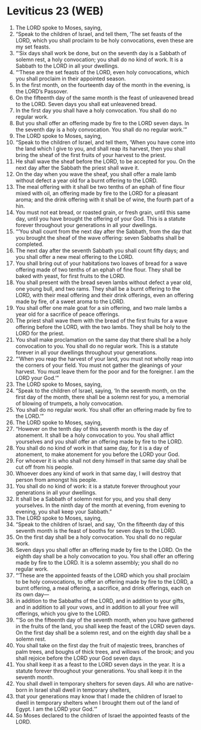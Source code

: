 * Leviticus 23 (WEB)
:PROPERTIES:
:ID: WEB/03-LEV23
:END:

1. The LORD spoke to Moses, saying,
2. “Speak to the children of Israel, and tell them, ‘The set feasts of the LORD, which you shall proclaim to be holy convocations, even these are my set feasts.
3. “‘Six days shall work be done, but on the seventh day is a Sabbath of solemn rest, a holy convocation; you shall do no kind of work. It is a Sabbath to the LORD in all your dwellings.
4. “‘These are the set feasts of the LORD, even holy convocations, which you shall proclaim in their appointed season.
5. In the first month, on the fourteenth day of the month in the evening, is the LORD’s Passover.
6. On the fifteenth day of the same month is the feast of unleavened bread to the LORD. Seven days you shall eat unleavened bread.
7. In the first day you shall have a holy convocation. You shall do no regular work.
8. But you shall offer an offering made by fire to the LORD seven days. In the seventh day is a holy convocation. You shall do no regular work.’”
9. The LORD spoke to Moses, saying,
10. “Speak to the children of Israel, and tell them, ‘When you have come into the land which I give to you, and shall reap its harvest, then you shall bring the sheaf of the first fruits of your harvest to the priest.
11. He shall wave the sheaf before the LORD, to be accepted for you. On the next day after the Sabbath the priest shall wave it.
12. On the day when you wave the sheaf, you shall offer a male lamb without defect a year old for a burnt offering to the LORD.
13. The meal offering with it shall be two tenths of an ephah of fine flour mixed with oil, an offering made by fire to the LORD for a pleasant aroma; and the drink offering with it shall be of wine, the fourth part of a hin.
14. You must not eat bread, or roasted grain, or fresh grain, until this same day, until you have brought the offering of your God. This is a statute forever throughout your generations in all your dwellings.
15. “‘You shall count from the next day after the Sabbath, from the day that you brought the sheaf of the wave offering: seven Sabbaths shall be completed.
16. The next day after the seventh Sabbath you shall count fifty days; and you shall offer a new meal offering to the LORD.
17. You shall bring out of your habitations two loaves of bread for a wave offering made of two tenths of an ephah of fine flour. They shall be baked with yeast, for first fruits to the LORD.
18. You shall present with the bread seven lambs without defect a year old, one young bull, and two rams. They shall be a burnt offering to the LORD, with their meal offering and their drink offerings, even an offering made by fire, of a sweet aroma to the LORD.
19. You shall offer one male goat for a sin offering, and two male lambs a year old for a sacrifice of peace offerings.
20. The priest shall wave them with the bread of the first fruits for a wave offering before the LORD, with the two lambs. They shall be holy to the LORD for the priest.
21. You shall make proclamation on the same day that there shall be a holy convocation to you. You shall do no regular work. This is a statute forever in all your dwellings throughout your generations.
22. “‘When you reap the harvest of your land, you must not wholly reap into the corners of your field. You must not gather the gleanings of your harvest. You must leave them for the poor and for the foreigner. I am the LORD your God.’”
23. The LORD spoke to Moses, saying,
24. “Speak to the children of Israel, saying, ‘In the seventh month, on the first day of the month, there shall be a solemn rest for you, a memorial of blowing of trumpets, a holy convocation.
25. You shall do no regular work. You shall offer an offering made by fire to the LORD.’”
26. The LORD spoke to Moses, saying,
27. “However on the tenth day of this seventh month is the day of atonement. It shall be a holy convocation to you. You shall afflict yourselves and you shall offer an offering made by fire to the LORD.
28. You shall do no kind of work in that same day, for it is a day of atonement, to make atonement for you before the LORD your God.
29. For whoever it is who shall not deny himself in that same day shall be cut off from his people.
30. Whoever does any kind of work in that same day, I will destroy that person from amongst his people.
31. You shall do no kind of work: it is a statute forever throughout your generations in all your dwellings.
32. It shall be a Sabbath of solemn rest for you, and you shall deny yourselves. In the ninth day of the month at evening, from evening to evening, you shall keep your Sabbath.”
33. The LORD spoke to Moses, saying,
34. “Speak to the children of Israel, and say, ‘On the fifteenth day of this seventh month is the feast of booths for seven days to the LORD.
35. On the first day shall be a holy convocation. You shall do no regular work.
36. Seven days you shall offer an offering made by fire to the LORD. On the eighth day shall be a holy convocation to you. You shall offer an offering made by fire to the LORD. It is a solemn assembly; you shall do no regular work.
37. “‘These are the appointed feasts of the LORD which you shall proclaim to be holy convocations, to offer an offering made by fire to the LORD, a burnt offering, a meal offering, a sacrifice, and drink offerings, each on its own day—
38. in addition to the Sabbaths of the LORD, and in addition to your gifts, and in addition to all your vows, and in addition to all your free will offerings, which you give to the LORD.
39. “‘So on the fifteenth day of the seventh month, when you have gathered in the fruits of the land, you shall keep the feast of the LORD seven days. On the first day shall be a solemn rest, and on the eighth day shall be a solemn rest.
40. You shall take on the first day the fruit of majestic trees, branches of palm trees, and boughs of thick trees, and willows of the brook; and you shall rejoice before the LORD your God seven days.
41. You shall keep it as a feast to the LORD seven days in the year. It is a statute forever throughout your generations. You shall keep it in the seventh month.
42. You shall dwell in temporary shelters for seven days. All who are native-born in Israel shall dwell in temporary shelters,
43. that your generations may know that I made the children of Israel to dwell in temporary shelters when I brought them out of the land of Egypt. I am the LORD your God.’”
44. So Moses declared to the children of Israel the appointed feasts of the LORD.
